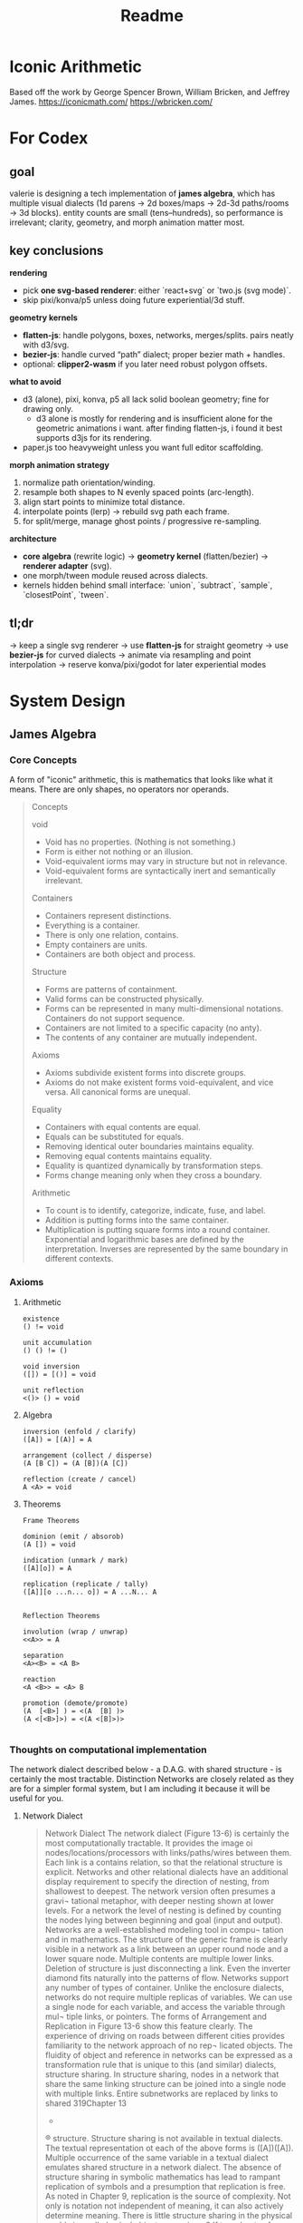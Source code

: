 #+title: Readme


* Iconic Arithmetic
Based off the work by George Spencer Brown, William Bricken, and Jeffrey James. 
https://iconicmath.com/
https://wbricken.com/

* For Codex
** goal
valerie is designing a tech implementation of **james algebra**, which has multiple visual dialects (1d parens → 2d boxes/maps → 2d-3d paths/rooms → 3d blocks). entity counts are small (tens–hundreds), so performance is irrelevant; clarity, geometry, and morph animation matter most.

** key conclusions

**rendering**
- pick **one svg-based renderer**: either `react+svg` or `two.js (svg mode)`.
- skip pixi/konva/p5 unless doing future experiential/3d stuff.
  
**geometry kernels**

- **flatten-js**: handle polygons, boxes, networks, merges/splits. pairs neatly with d3/svg.
- **bezier-js**: handle curved “path” dialect; proper bezier math + handles.
- optional: **clipper2-wasm** if you later need robust polygon offsets.
  
**what to avoid**
- d3 (alone), pixi, konva, p5 all lack solid boolean geometry; fine for drawing only.
  - d3 alone is mostly for rendering and is insufficient alone for the geometric animations i want. after finding flatten-js, i found it best supports d3js for its rendering.
- paper.js too heavyweight unless you want full editor scaffolding.
  
**morph animation strategy**

1. normalize path orientation/winding.
2. resample both shapes to N evenly spaced points (arc-length).
3. align start points to minimize total distance.
4. interpolate points (lerp) → rebuild svg path each frame.
5. for split/merge, manage ghost points / progressive re-sampling.

**architecture**

- **core algebra** (rewrite logic) → **geometry kernel** (flatten/bezier) → **renderer adapter** (svg).
- one morph/tween module reused across dialects.
- kernels hidden behind small interface: `union`, `subtract`, `sample`, `closestPoint`, `tween`.

** tl;dr

→ keep a single svg renderer
→ use **flatten-js** for straight geometry
→ use **bezier-js** for curved dialects
→ animate via resampling and point interpolation
→ reserve konva/pixi/godot for later experiential modes

* System Design
** James Algebra
*** Core Concepts
A form of "iconic" arithmetic, this is mathematics that looks like what it means. There are only shapes, no operators nor operands.

#+begin_quote
Concepts

void

- Void has no properties. (Nothing is not something.)
- Form is either not nothing or an illusion.
- Void-equivalent iorms may vary in structure but not in relevance.
- Void-equivalent forms are syntactically inert and semantically irrelevant.

Containers
- Containers represent distinctions.
- Everything is a container.
- There is only one relation, contains.
- Empty containers are units.
- Containers are both object and process.

Structure

- Forms are patterns of containment.
- Valid forms can be constructed physically.
- Forms can be represented in many multi-dimensional notations. Containers do not support sequence.
- Containers are not limited to a specific capacity (no anty).
- The contents of any container are mutually independent.

Axioms

- Axioms subdivide existent forms into discrete groups.
- Axioms do not make existent forms void-equivalent, and vice versa. All canonical forms are unequal.

Equality

- Containers with equal contents are equal.
- Equals can be substituted for equals.
- Removing identical outer boundaries maintains equality.
- Removing equal contents maintains equality.
- Equality is quantized dynamically by transformation steps.
- Forms change meaning only when they cross a boundary.

Arithmetic

- To count is to identify, categorize, indicate, fuse, and label.
- Addition is putting forms into the same container.
- Multiplication is putting square forms into a round container. Exponential and logarithmic bases are defined by the interpretation. Inverses are represented by the same boundary in different contexts.

#+end_quote

*** Axioms
**** Arithmetic
#+begin_example
existence
() != void

unit accumulation
() () != ()

void inversion
([]) = [()] = void

unit reflection
<()> () = void
#+end_example

**** Algebra
#+begin_example
inversion (enfold / clarify)
([A]) = [(A)] = A

arrangement (collect / disperse)
(A [B C]) = (A [B])(A [C])

reflection (create / cancel)
A <A> = void
#+end_example

**** Theorems

#+begin_example
Frame Theorems

dominion (emit / absorob)
(A []) = void

indication (unmark / mark)
([A][o]) = A

replication (replicate / tally)
([A]][o ...n... o]) = A ...N... A


Reflection Theorems

involution (wrap / unwrap)
<<A>> = A

separation
<A><B> = <A B>

reaction
<A <B>> = <A> B

promotion (demote/promote)
(A  [<B>] ) = <(A  [B] )>
(A <[<B>]>) = <(A <[B]>)>

#+end_example

*** Thoughts on computational implementation
The network dialect described below - a D.A.G. with shared structure - is certainly the most tractable. Distinction Networks are closely related as they are for a simpler formal system, but I am including it because it will be useful for you.
**** Network Dialect
#+begin_quote
Network Dialect
The network dialect (Figure 13-6) is certainly the
most computationally tractable. It provides the image
oi nodes/locations/processors with links/paths/wires
between them. Each link is a contains relation, so that
the relational structure is explicit. Networks and other
relational dialects have an additional display requirement
to specify the direction of nesting, from shallowest to
deepest. The network version often presumes a gravi¬
tational metaphor, with deeper nesting shown at lower
levels. For a network the level of nesting is defined by
counting the nodes lying between beginning and goal
(input and output).
Networks are a well-established modeling tool in compu¬
tation and in mathematics. The structure of the generic
frame is clearly visible in a network as a link between
an upper round node and a lower square node. Multiple
contents are multiple lower links. Deletion of structure
is just disconnecting a link. Even the inverter diamond
fits naturally into the patterns of flow. Networks support
any number of types of container.
Unlike the enclosure dialects, networks do not require
multiple replicas of variables. We can use a single node
for each variable, and access the variable through mul¬
tiple links, or pointers. The forms of Arrangement and
Replication in Figure 13-6 show this feature clearly. The
experience of driving on roads between different cities
provides familiarity to the network approach of no rep¬
licated objects.
The fluidity of object and reference in networks can be
expressed as a transformation rule that is unique to this
(and similar) dialects, structure sharing. In structure
sharing, nodes in a network that share the same linking
structure can be joined into a single node with multiple
links. Entire subnetworks are replaced by links to shared
319Chapter 13
-
®
structure. Structure sharing is not available in textual
dialects. The textual representation ot each of the above
forms is ([A])([A]). Multiple occurrence of the same
variable in a textual dialect emulates shared structure
in a network dialect. The absence of structure sharing
in symbolic mathematics has lead to rampant replication
of symbols and a presumption that replication is free. As
noted in Chapter 9, replication is the source of complexity.
Not only is notation not independent of meaning, it can
also actively determine meaning. There is little structure
sharing in the physical world since all physical objects are
unique.8 If two sheets of paper have the same sentence
written on them, then the two virtual sentences share the
same structure. However, the two physical sheets of paper
do not share the same structure (i.e. they are not replicas)
although they may share abstract properties such as use,
color, shape, even content. Representational systems that
lack structure sharing risk confusing features of the sym¬
bol ic model with features of the physical circumstance
being modeled.
#+end_quote

** Overall System Concept
We are building an interactive tutor, scratch pad, and calculator for James Algebra.
James Algebra is a pattern-based formal system with rich variety for visual dialects, from 1d parens, 2d boxes/maps, 2d/experiential paths/rooms, and 3d rooms.

Key features
- Interactive and animated sandbox system playing with James Algebra in multiple dialects
- Has features similar to existing programming language sandboxes / interactive playgrounds:
  - Gallery of examples to play around with
  - Saving and loading programs
- Challenges to manipulate forms together to practice calculation
- James Algebra <> Conventional Algebra translator

#+begin_quote
A dominant characteristic ot boundary forms is the
point-of-view of the reader/participant. Forms can be
read from the outside, objectively, or from the inside, sub¬
jectively. Subjective reading includes participation within
the form itself. Linear form, in contrast, lacks an inside,
forcing the perspective that the reader is outside, in some
higher dimension. In its desire to remove human bias,
mathematics has embraced the outside, objective view¬
point, creating a notation that lacks both participation
and dynamics. Process must then be exhibited as steps.
A refinement that appears to have been overlooked is
that objectivity, seeing things as objects, viewing reality
from the outside, does not achieve neutrality. Objectivity
limits our perspective so severely that we bel leve we are
not only super-human but that we have access to locations
outside of our universe!
Objectivity makes us the outermost boundary.

#+end_quote

List of Dialects
#+begin_example
1d
Parens

2d
enclosures
buckets
blocks
maps
centered maps

experiential
paths
rooms with doors

3d
blocks
#+end_example

** Glossary
- James Algebra
- James Form, or Form
- Sandbox
- Program
- User

** 1. Core User Flows
A user lands on the index page, which is a simple landing page and a link to the sandbox.
When they click on the sandbox, are greeted with the empty sandbox page with a simple James Form.

Sandboxes Interaction Model
For now, let's do a workflow of "select action from rules -> highlight possible application locations -> click to specify location" for users to act with the limited set of axioms / theorems to transform the displayed James Form.

** 2. Data Model
The canonical data representation should be a tree. The central (in fact, only) relation in James Algebra is that of /containment/, which is also analogous to /child-of/. This is why I am considering tau-prolog. But pattern matching also works too.

#+begin_src js
#+end_src


I'm wondering if to simplify calculations all nodes should be arity-1 and always hold lists instead of having to juggle list/non-list representations of children.  I'm not super familiar on how this is dealt with in prolog.


From [[file:README.org_archive::*Single Variable Calculus][Single Variable Calculus]], which is NOT for James Algebra, but has a very similar formal system, William Bricken specifies that distinction networks are the only satisfactory computational representation of Laws of Form because it is also iconic. James Algebra is also iconic, and therefore we will need to implement this as a distinction network.

Modus Ponens in DNet Prolog
Attempt 4 A-Lists
#+begin_src 

#+end_src

Attempt 3 Right, in a graph, nodes and edges are explicitly represented.
#+begin_src prolog
node(universe). %always exists
%% Example of Modus Ponens "(P and (P implies Q)) implies Q"

contains(universe, 1)
contains(1, 2)
contains(2, 3)
contains(3, P)
contains(2, 4)
contains(4, 5)
contains(5, P)
contains(4, Q)

contains(universe, Q)


%% Involution
involute(Enfolded, Clarified) :-
    % ((A)) <> A
    contains(Outer, Inner),
    % There is *only one* contains(outer, _),
    contains(Inner, A),
    % and A is either void or may have connections to other things.


#+end_src


Attempt 2
#+begin_src prolog

P = mark(_, Childrens)
P = mark(_, mark(_,[mark(_,[])]))
% ((())) -> ()

universe(mark(1,
              [mark(2,
                    [mark(3,
                          [P]),
                     mark(4,
                          [Q,
                           mark(5, [P])])])
               ,Q]))

%% Involution
involute(Enfolded, Clarified) :-
    % holds if Enfolded unifies to ((Clarified))
    % and there are no additional sibling marks
    Enfolded = mark(_, [mark(_, [Clarified])])
    

% Query:
    How do I 
#+end_src


#+begin_src prolog
% The root node is always universe().
% void
universe()

% ()
universe(round())

% () ()
universe([round(), round()])

% []
universe(square())

% ([])
universe(round(square()))
% should reduce to universe()

% Frames are any round elements that have more than one child Form.
frame(Form) :-
    Form = round(Children),
    count(Children) > 1

% inversion
inversion(Enfolded, Clarified) :-
    % holds if Wrapped unifies to round(square(Clarified)) or to square(round(Clarified))

arrangement(Collected, Dispersed) :-
    % holds if
    % there Collected is a "Frame" form.
    frame(Collected),
    
    % if there exists a square amongst the Collected children
    Collected = round([List]),
    select(List, square(SquareElements), List2) % I forget the order

    % and that square has multiple elements
    % that have a 1-1 correspondence in the squares of the Dispersed frame-forms
    % though it does not necessarily have to be split up entirely individually
    
    % and all the other elements in List2 are a "pivot"
    
    % Example of Collected
    % round([A, B, square([C, D, E])])
    
    % Example of Dispersed
    % [round([A, B, square(C)]), round([A, B, square([D, E])])]
    

    
reflection(Created, Canceled) :-
        % holds if Created is an adjacent, self-annihilating pair.
        % and Canceled is null....? 
        % I'm not sure how I'm going to deal with this, actually, because we should be able to create self-annihiliating pairs of forms anywhere that there is empty space.
        
        % Example of Created
        % [A, inverse(A)]
    
        % Example of Cancelled
        % null

% I think we will need another representation of the reflection axiom because
% null at the moment will need to otherwise be represented everywhere.
reflection(Created, Canceled) :-
        
#+end_src




** 3. Architecture Diagram

*** Webserver Architecture
Client :: The key feature right now. Primary feature is a specific page to serve a live sandbox with sidebar for meta-information. React Router and embeds Sandbox.
Server :: Minimal for now; only serves routes. React Router Framework.
Database :: May hold a catalogue of examples, showcases. Likely Supabase.

*** Client
**** React Router
I'm just familiar with it, is all.

**** Sandbox Sidebar
- Dialect switching
- James Algebra <> Conventional Algebra translation
- History
**** Sandbox 

- Logic Engine :: James Algebra rule system, state management (undo/redo).
  - =tau-prolog= 
- Geometry Kernel :: Handles geometry and animation logic
  - =flatten-js= 
    - point, vector, line, ray, segment, circle, arc, polygon.
    - Handles spatial queries through Planar Set.
    - find intersections, check inclusion, calculate distance, apply affine transformation, perform boolean operation.
    - All classes export to SVG.
- Renderer :: Renders to screen
  - =d3js= explicitly supported by =flatten-js=, other graphic libraries would require additional work to bridge
*** Server
**** React Router Framework
**** ORM: Drizzle to interface with Supabase.
*** Database
**** Supabase
** 4. API Sketch
** Gameplan


